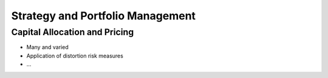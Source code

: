 .. _2_x_strategy:

Strategy and Portfolio Management
==================================


Capital Allocation and Pricing
------------------------------

*  Many and varied
*  Application of distortion risk measures
*  ...
